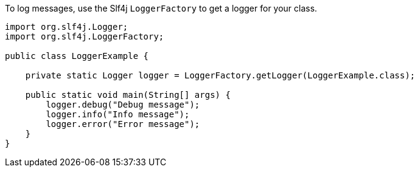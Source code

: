 To log messages, use the Slf4j `LoggerFactory` to get a logger for your class.

[source,java]
----
import org.slf4j.Logger;
import org.slf4j.LoggerFactory;

public class LoggerExample {

    private static Logger logger = LoggerFactory.getLogger(LoggerExample.class);

    public static void main(String[] args) {
        logger.debug("Debug message");
        logger.info("Info message");
        logger.error("Error message");
    }
}
----

